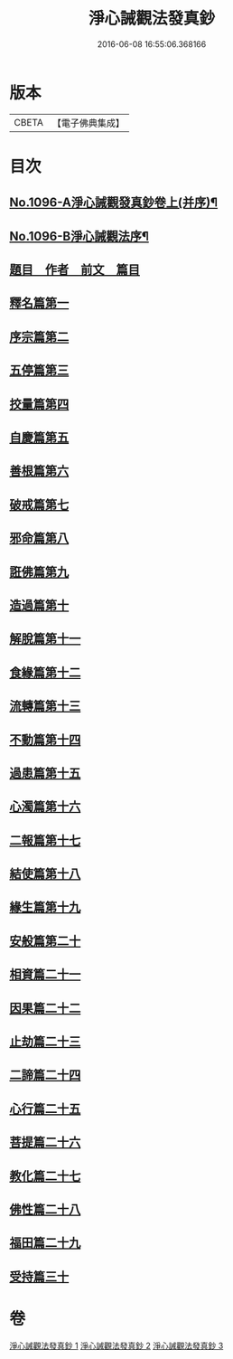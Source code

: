 #+TITLE: 淨心誡觀法發真鈔 
#+DATE: 2016-06-08 16:55:06.368166

* 版本
 |     CBETA|【電子佛典集成】|

* 目次
** [[file:KR6k0211_001.txt::001-0518a1][No.1096-A淨心誡觀發真鈔卷上(并序)¶]]
** [[file:KR6k0211_001.txt::001-0518a12][No.1096-B淨心誡觀法序¶]]
** [[file:KR6k0211_001.txt::001-0518b12][題目　作者　前文　篇目]]
** [[file:KR6k0211_001.txt::001-0520c5][釋名篇第一]]
** [[file:KR6k0211_001.txt::001-0522b2][序宗篇第二]]
** [[file:KR6k0211_001.txt::001-0525a24][五停篇第三]]
** [[file:KR6k0211_001.txt::001-0529a2][挍量篇第四]]
** [[file:KR6k0211_001.txt::001-0531b3][自慶篇第五]]
** [[file:KR6k0211_001.txt::001-0532b13][善根篇第六]]
** [[file:KR6k0211_001.txt::001-0533b18][破戒篇第七]]
** [[file:KR6k0211_001.txt::001-0536a8][邪命篇第八]]
** [[file:KR6k0211_001.txt::001-0536c12][誑佛篇第九]]
** [[file:KR6k0211_001.txt::001-0537c5][造過篇第十]]
** [[file:KR6k0211_002.txt::002-0540a3][解脫篇第十一]]
** [[file:KR6k0211_002.txt::002-0542a16][食緣篇第十二]]
** [[file:KR6k0211_002.txt::002-0544a24][流轉篇第十三]]
** [[file:KR6k0211_002.txt::002-0545c17][不動篇第十四]]
** [[file:KR6k0211_002.txt::002-0547a9][過患篇第十五]]
** [[file:KR6k0211_002.txt::002-0548b14][心濁篇第十六]]
** [[file:KR6k0211_002.txt::002-0549b23][二報篇第十七]]
** [[file:KR6k0211_002.txt::002-0550c17][結使篇第十八]]
** [[file:KR6k0211_002.txt::002-0552a19][緣生篇第十九]]
** [[file:KR6k0211_002.txt::002-0554b3][安般篇第二十]]
** [[file:KR6k0211_002.txt::002-0555c19][相資篇二十一]]
** [[file:KR6k0211_003.txt::003-0557c11][因果篇二十二]]
** [[file:KR6k0211_003.txt::003-0561a2][止劫篇二十三]]
** [[file:KR6k0211_003.txt::003-0561c15][二諦篇二十四]]
** [[file:KR6k0211_003.txt::003-0563b8][心行篇二十五]]
** [[file:KR6k0211_003.txt::003-0565a3][菩提篇二十六]]
** [[file:KR6k0211_003.txt::003-0568b6][教化篇二十七]]
** [[file:KR6k0211_003.txt::003-0573c12][佛性篇二十八]]
** [[file:KR6k0211_003.txt::003-0576a5][福田篇二十九]]
** [[file:KR6k0211_003.txt::003-0578a9][受持篇三十]]

* 卷
[[file:KR6k0211_001.txt][淨心誡觀法發真鈔 1]]
[[file:KR6k0211_002.txt][淨心誡觀法發真鈔 2]]
[[file:KR6k0211_003.txt][淨心誡觀法發真鈔 3]]

